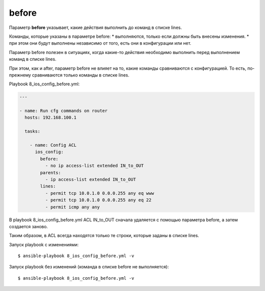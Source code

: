 before
------

Параметр **before** указывает, какие действия выполнить до команд в
списке lines.

Команды, которые указаны в параметре before: 
* выполняются, только если
должны быть внесены изменения. 
* при этом они будут выполнены
независимо от того, есть они в конфигурации или нет.

Параметр before полезен в ситуациях, когда какие-то действия необходимо
выполнить перед выполнением команд в списке lines.

При этом, как и after, параметр before не влияет на то, какие команды
сравниваются с конфигурацией. То есть, по-прежнему сравниваются только
команды в списке lines.

Playbook 8_ios_config_before.yml:

.. code:: yml

    ---

    - name: Run cfg commands on router
      hosts: 192.168.100.1

      tasks:

        - name: Config ACL
          ios_config:
            before:
              - no ip access-list extended IN_to_OUT
            parents:
              - ip access-list extended IN_to_OUT
            lines:
              - permit tcp 10.0.1.0 0.0.0.255 any eq www
              - permit tcp 10.0.1.0 0.0.0.255 any eq 22
              - permit icmp any any

В playbook 8_ios_config_before.yml ACL IN_to_OUT сначала удаляется
с помощью параметра before, а затем создается заново.

Таким образом, в ACL всегда находятся только те строки, которые заданы в
списке lines.

Запуск playbook с изменениями:

::

    $ ansible-playbook 8_ios_config_before.yml -v

.. figure:: https://raw.githubusercontent.com/natenka/PyNEng/master/images/15_ansible/6g_ios_config_before.png

Запуск playbook без изменений (команда в списке before не выполняется):

::

    $ ansible-playbook 8_ios_config_before.yml -v

.. figure:: https://raw.githubusercontent.com/natenka/PyNEng/master/images/15_ansible/6g_ios_config_before_no_updates.png

